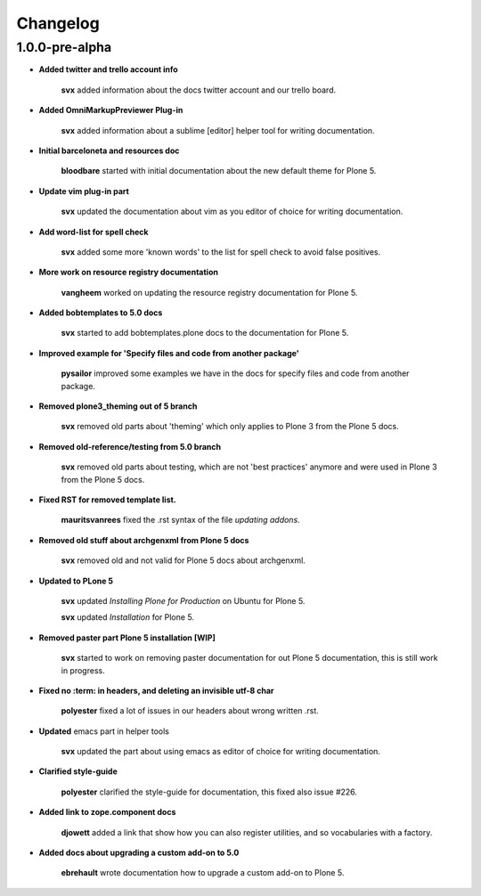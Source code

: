Changelog
=========

1.0.0-pre-alpha
----------------

- **Added twitter and trello account info**
  
	**svx** added information about the docs twitter account and our trello board.

- **Added OmniMarkupPreviewer Plug-in**
  
	**svx** added information about a sublime [editor] helper tool for writing documentation.

- **Initial barceloneta and resources doc**
  
  	**bloodbare** started with initial documentation about the new default theme for Plone 5.

- **Update vim plug-in part**
  
  	**svx** updated the documentation about vim as you editor of choice for writing documentation.

- **Add word-list for spell check**
  
  	**svx** added some more 'known words' to the list for spell check to avoid false positives.

- **More work on resource registry documentation**
  
  	**vangheem** worked on updating the resource registry documentation for Plone 5.

- **Added bobtemplates to 5.0 docs**
  
  	**svx** started to add bobtemplates.plone docs to the documentation for Plone 5.

- **Improved example for 'Specify files and code from another package'**
  
  	**pysailor** improved some examples we have in the docs for specify files and code from another package.

- **Removed plone3_theming out of 5 branch**
  
  	**svx** removed old parts about 'theming' which only applies to Plone 3 from the Plone 5 docs.

- **Removed old-reference/testing from 5.0 branch**
  
  	**svx** removed old parts about testing, which are not 'best practices' anymore and were used in Plone 3 from the Plone 5 docs.

- **Fixed RST for removed template list.**
  
  	**mauritsvanrees** fixed the .rst syntax of the file *updating addons*.

- **Removed old stuff about archgenxml from Plone 5 docs**
  
  	**svx** removed old and not valid for Plone 5 docs about archgenxml.

- **Updated to PLone 5**
  
  	**svx** updated *Installing Plone for Production* on Ubuntu for Plone 5.

  	**svx** updated *Installation* for Plone 5.

- **Removed paster part Plone 5 installation [WIP]**
  
  	**svx** started to work on removing paster documentation for out Plone 5 documentation, this is still work in progress.

- **Fixed no :term: in headers, and deleting an invisible utf-8 char** 
  
  	**polyester** fixed a lot of issues in our headers about wrong written .rst.

- **Updated** emacs part in helper tools
  
  	**svx** updated the part about using emacs as editor of choice for writing documentation.

- **Clarified  style-guide**
  	
  	**polyester** clarified the  style-guide for documentation, this fixed also issue #226.

- **Added link to zope.component docs**
  
  	**djowett** added a link that show how you can also register utilities, and so vocabularies with a factory.

- **Added  docs about upgrading a custom add-on to 5.0**
  
  	**ebrehault** wrote documentation how to upgrade a custom add-on to Plone 5. 

